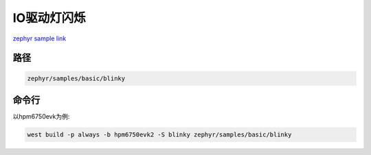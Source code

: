.. _blinky:

IO驱动灯闪烁
=============
`zephyr sample link <https://docs.zephyrproject.org/3.7.0/samples/basic/blinky/README.html>`_

路径
---------------

.. code-block::

    zephyr/samples/basic/blinky

命令行
-----------

以hpm6750evk为例:

.. code-block:: console

    west build -p always -b hpm6750evk2 -S blinky zephyr/samples/basic/blinky
